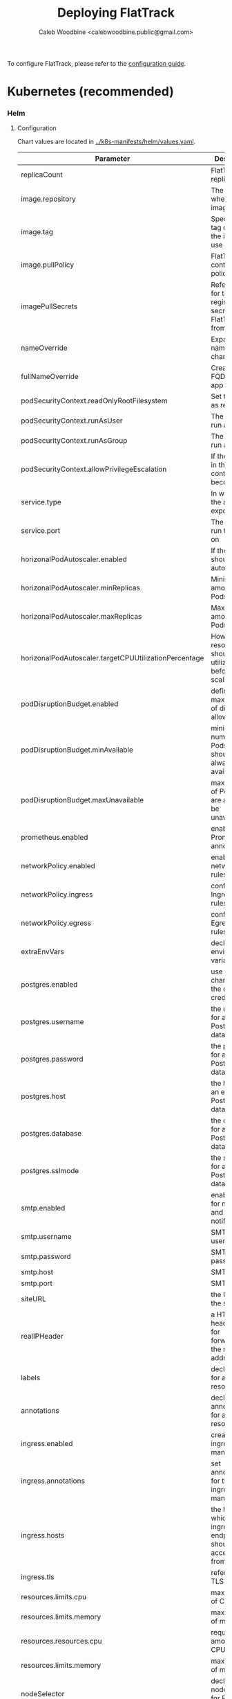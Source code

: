 # -*- ii: flattrack; -*-
#+TITLE: Deploying FlatTrack
#+AUTHOR: Caleb Woodbine <calebwoodbine.public@gmail.com>

To configure FlatTrack, please refer to the [[./CONFIGURATION.md][configuration guide]].

* Kubernetes (recommended)
*** Helm
***** Configuration
Chart values are located in [[https://gitlab.com/flattrack/flattrack/-/blob/master/k8s-manifests/helm/values.yaml][../k8s-manifests/helm/values.yaml]].

| Parameter                                             | Description                                                  | Default                                 |
|-------------------------------------------------------+--------------------------------------------------------------+-----------------------------------------|
| replicaCount                                          | FlatTrack replica Pods                                       | 1                                       |
| image.repository                                      | The repo where the image lives                               | registry.gitlab.com/flattrack/flattrack |
| image.tag                                             | Specifies a tag of from the image to use                     | ~nil~                                   |
| image.pullPolicy                                      | FlatTrack container pull policy                              | IfNotPresent                            |
| imagePullSecrets                                      | References for the registry secrets to pull FlatTrack from   | ~[]~                                    |
| nameOverride                                          | Expand the name of the chart                                 | ~""~                                    |
| fullNameOverride                                      | Create a FQDN for the app name                               | ~""~                                    |
| podSecurityContext.readOnlyRootFilesystem             | Set the rootfs as read-only                                  | true                                    |
| podSecurityContext.runAsUser                          | The user to run as                                           | 1000                                    |
| podSecurityContext.runAsGroup                         | The group to run as                                          | 1000                                    |
| podSecurityContext.allowPrivilegeEscalation           | If the process in the container can become root              | true                                    |
| service.type                                          | In way which the app is exposed                              | ClusterIP                               |
| service.port                                          | The port to run the app on                                   | 8080                                    |
| horizonalPodAutoscaler.enabled                        | If the Pods should autoscale                                 | true                                    |
| horizonalPodAutoscaler.minReplicas                    | Minimum amount of Pods                                       | 2                                       |
| horizonalPodAutoscaler.maxReplicas                    | Maximum amount of Pods                                       | 5                                       |
| horizonalPodAutoscaler.targetCPUUtilizationPercentage | How much resource should be utilized before scaling          | 5                                       |
| podDisruptionBudget.enabled                           | define the max number of disruptions allowed                 | enable                                  |
| podDisruptionBudget.minAvailable                      | minimum number of Pods that should always be available       | 2                                       |
| podDisruptionBudget.maxUnavailable                    | max amount of Pods that are allowed to be unavailable        |                                         |
| prometheus.enabled                                    | enable Prometheus annotations                                | true                                    |
| networkPolicy.enabled                                 | enable networkPolicy rules                                   | false                                   |
| networkPolicy.ingress                                 | configure Ingress policy rules                               | {}                                      |
| networkPolicy.egress                                  | configure Egress policy rules                                | {}                                      |
| extraEnvVars                                          | declare extra environment variables                          |                                         |
| postgres.enabled                                      | use the helm chart to set the database credentials           | true                                    |
| postgres.username                                     | the username for an existing Postgres databse                | flattrack                               |
| postgres.password                                     | the password for an existing Postgres databse                | flattrack                               |
| postgres.host                                         | the host for an existing Postgres databse                    | flattrack                               |
| postgres.database                                     | the database for an existing Postgres databse                | flattrack                               |
| postgres.sslmode                                      | the sslmode for an existing Postgres databse                 | disable                                 |
| smtp.enabled                                          | enable SMTP for messages and notifications                   | false                                   |
| smtp.username                                         | SMTP username                                                | ~""~                                    |
| smtp.password                                         | SMTP password                                                | ~""~                                    |
| smtp.host                                             | SMTP host                                                    | ~""~                                    |
| smtp.port                                             | SMTP port                                                    | ~""~                                    |
| siteURL                                               | the URL of the site                                          | ~""~                                    |
| realIPHeader                                          | a HTTP header to use for forwarding the real IP address      | ~""~                                    |
| labels                                                | declare labels for all resources                             | ~{}~                                    |
| annotations                                           | declare annotations for all resources                        | ~{}~                                    |
| ingress.enabled                                       | create an ingress manifests                                  | false                                   |
| ingress.annotations                                   | set annotations for the ingress manifest                     | ~{}~                                    |
| ingress.hosts                                         | the hosts which the ingress endpoint should be accessed from |                                         |
| ingress.tls                                           | references to TLS secrets                                    | ~[]~                                    |
| resources.limits.cpu                                  | max amount of CPU                                            | 250m                                    |
| resources.limits.memory                               | max amount of memory                                         | 40Mi                                    |
| resources.resources.cpu                               | requested amount of CPU                                      | 250m                                    |
| resources.limits.memory                               | max amount of memory                                         | 40Mi                                    |
| nodeSelector                                          | declare the node labels for Pod scheduling                   | ~{}~                                    |
| tolerations                                           | declare the toleration labels for Pod scheduling             | ~[]~                                    |
| affinity                                              | declare the affinity settings for the Pod scheduling         | ~{}~                                    |

***** Installation
Create the namespace:
#+begin_src sh :src ../
  kubectl create namespace flattrack-myflat
#+end_src

Install the release with Helm:
#+begin_src sh :src ../
  helm install flattrack-myflat --namespace flattrack-myflat k8s-manifests/helm
#+end_src

* Docker-compose
The example set up in Docker-compose for FlatTrack is located in [[https://gitlab.com/flattrack/flattrack/-/blob/master/docker-compose.yml][../docker-compose.yml]]. This configuration is not considered production-ready, but for some may be a good enough option.
~Important notes~:
- the docker-compose deployment doesn't include SSL/TLS in the stack, so if you wish to deploy it you will need to add a reverse-proxy to handle SSL/TLS - this isn't something that FlatTrack implements.
- ensure that the credentials are updated 

Deploy the docker-compose stack:
#+begin_src sh :src ../
  docker-compose up -d
#+end_src

* Plain Ubuntu server
Set up FlatTrack on an Ubuntu 20.04 server using systemd, certbot, and nginx.
This has been tested on Ubuntu 20.04 and will very likely work on later versions.

Commands are run as root.

*** Install packages
  #+begin_src sh
    apt update && apt upgrade -y
    apt install -y nginx postgresql software-properties-common build-essential

    add-apt-repository universe
    curl -L https://golang.org/dl/go1.14.6.linux-amd64.tar.gz | tar --directory /usr/local --extract --ungzip
    echo 'export PATH=$PATH:/usr/local/go/bin' >> ~/.bashrc && export PATH=$PATH:/usr/local/go/bin
    curl -sL https://deb.nodesource.com/setup_14.x | bash -
    apt update
    apt install -y certbot python3-certbot-nginx nodejs
  #+end_src
  
*** DNS
Assign a host to your VPS.

e.g:
  #+begin_src example
    flattrack.mydomain.com. 443 IN A	159.89.157.114
  #+end_src

*** Set up LetsEncrypt with certbot
  #+begin_src sh
    certbot --nginx
  #+end_src

Notes:
- recommended redirection of traffic to HTTPS

  #+RESULTS:
  #+begin_example
    Saving debug log to /var/log/letsencrypt/letsencrypt.log
    Plugins selected: Authenticator nginx, Installer nginx
    Enter email address (used for urgent renewal and security notices) (Enter 'c' to
    cancel): EMAIL@ADDRESS.COM

    - - - - - - - - - - - - - - - - - - - - - - - - - - - - - - - - - - - - - - - -
    Please read the Terms of Service at
    https://letsencrypt.org/documents/LE-SA-v1.2-November-15-2017.pdf. You must
    agree in order to register with the ACME server at
    https://acme-v02.api.letsencrypt.org/directory
    - - - - - - - - - - - - - - - - - - - - - - - - - - - - - - - - - - - - - - - -
    (A)gree/(C)ancel: a

    - - - - - - - - - - - - - - - - - - - - - - - - - - - - - - - - - - - - - - - -
    Would you be willing to share your email address with the Electronic Frontier
    Foundation, a founding partner of the Let's Encrypt project and the non-profit
    organization that develops Certbot? We'd like to send you email about our work
    encrypting the web, EFF news, campaigns, and ways to support digital freedom.
    - - - - - - - - - - - - - - - - - - - - - - - - - - - - - - - - - - - - - - - -
    (Y)es/(N)o: n
    No names were found in your configuration files. Please enter in your domain
    name(s) (comma and/or space separated)  (Enter 'c' to cancel): flattrack.mydomain.com
    Obtaining a new certificate
    Performing the following challenges:
    http-01 challenge for flattrack.mydomain.com
    Waiting for verification...
    Cleaning up challenges
    Deploying Certificate to VirtualHost /etc/nginx/sites-enabled/default

    Please choose whether or not to redirect HTTP traffic to HTTPS, removing HTTP access.
    - - - - - - - - - - - - - - - - - - - - - - - - - - - - - - - - - - - - - - - -
    1: No redirect - Make no further changes to the webserver configuration.
    2: Redirect - Make all requests redirect to secure HTTPS access. Choose this for
    new sites, or if you're confident your site works on HTTPS. You can undo this
    change by editing your web server's configuration.
    - - - - - - - - - - - - - - - - - - - - - - - - - - - - - - - - - - - - - - - -
    Select the appropriate number [1-2] then [enter] (press 'c' to cancel): 2
    Redirecting all traffic on port 80 to ssl in /etc/nginx/sites-enabled/default

    - - - - - - - - - - - - - - - - - - - - - - - - - - - - - - - - - - - - - - - -
    Congratulations! You have successfully enabled
    https://flattrack.mydomain.com

    You should test your configuration at:
    https://www.ssllabs.com/ssltest/analyze.html?d=flattrack.mydomain.com
    - - - - - - - - - - - - - - - - - - - - - - - - - - - - - - - - - - - - - - - -

    IMPORTANT NOTES:
     - Congratulations! Your certificate and chain have been saved at:
       /etc/letsencrypt/live/flattrack.mydomain.com/fullchain.pem
       Your key file has been saved at:
       /etc/letsencrypt/live/flattrack.mydomain.com/privkey.pem
       Your cert will expire on 2020-09-04. To obtain a new or tweaked
       version of this certificate in the future, simply run certbot again
       with the "certonly" option. To non-interactively renew *all* of
       your certificates, run "certbot renew"
     - Your account credentials have been saved in your Certbot
       configuration directory at /etc/letsencrypt. You should make a
       secure backup of this folder now. This configuration directory will
       also contain certificates and private keys obtained by Certbot so
       making regular backups of this folder is ideal.
     - If you like Certbot, please consider supporting our work by:

       Donating to ISRG / Let's Encrypt:   https://letsencrypt.org/donate
       Donating to EFF:                    https://eff.org/donate-le


  #+end_example

*** Create FlatTrack user
   #+begin_src sh
   useradd -m flattrack
   #+end_src

Add a password:
   #+begin_src 
   passwd flattrack
   #+end_src

*** Set up Postgres

Create the ~FlatTrack~ role:
   #+begin_src sh
     su postgres -c 'createuser flattrack -s'   
   #+end_src

Create the ~FlatTrack~ database:
   #+begin_src sh
     su postgres -c 'createdb flattrack'
   #+end_src
   
Check that you can authenticate:
   #+begin_src sh
     su flattrack -c 'psql -c \\conninfo'
   #+end_src

Change the postgres password FlatTrack user:
   #+begin_src sh
     su flattrack -c "psql -c \"ALTER USER flattrack WITH PASSWORD 'flattrack';\""
   #+end_src
Note: setting ~'flattrack'~ to the password that you want the role to have

*** Set up nginx

Add a customized version of the following to ~/etc/nginx/sites-available/default~:
  #+begin_src text
    server {
      listen 443 ssl http2;
      server_name flattrack.mydomain.com;

      ssl_certificate     /etc/letsencrypt/live/flattrack.mydomain.com/fullchain.pem;
      ssl_certificate_key /etc/letsencrypt/live/flattrack.mydomain.com/privkey.pem;
      ssl_protocols       TLSv1 TLSv1.1 TLSv1.2;
      ssl_ciphers         HIGH:!aNULL:!MD5;
      add_header          Strict-Transport-Security "max-age=15552000";

      fastcgi_hide_header X-Powered-By;

      location / {
        proxy_pass http://localhost:8080;

        proxy_set_header X-Forwarded-Host     $host;
        proxy_set_header X-Forwarded-Server   $host;
        proxy_set_header X-Real-IP            $remote_addr;
        proxy_set_header X-Forwarded-For      $proxy_add_x_forwarded_for;
        proxy_set_header X-Forwarded-Proto    $scheme;
        proxy_set_header X-Forwarded-Protocol $scheme;
        proxy_set_header X-Forwarded-Port     $server_port;
        proxy_set_header Host                 $http_host;

        proxy_redirect  off;
        proxy_buffering off;

        proxy_http_version 1.1;
        proxy_set_header Upgrade    $http_upgrade;
        proxy_set_header Connection "upgrade";
      }
    }

  #+end_src
  
Reload nginx
  #+begin_src sh
  systemctl reload nginx
  #+end_src

*** Build FlatTrack
*** Clone FlatTrack
    Also, check a version (for stability):
   #+begin_src sh
     git clone -b 0.0.1-alpha8-2 https://gitlab.com/flattrack/flattrack /opt/flattrack
     cd $_
   #+end_src
   
*** Build the frontend
    #+begin_src sh
      npm i
      npm run build
    #+end_src

*** Build the backend
    #+begin_src sh
      export CGO_ENABLED=0 GOOS=linux GOARCH="$GOARCH"

      go build \
            -a \
            -installsuffix cgo \
            -ldflags "-extldflags '-static' -s -w \
            -X gitlab.com/flattrack/flattrack/src/backend/common.AppBuildVersion=$(git symbolic-ref HEAD | sed 's!refs\/heads\/!!') \
            -X gitlab.com/flattrack/flattrack/src/backend/common.AppBuildHash=$(git rev-parse --short HEAD) \
            -X gitlab.com/flattrack/flattrack/src/backend/common.AppBuildDate=$(date -u +%Y-%m-%d_%I:%M:%S%p) \
            -X gitlab.com/flattrack/flattrack/src/backend/common.AppBuildMode=production" \
            -o flattrack \
            src/backend/main.go
    #+end_src

*** Write the environment settings
Install a custom environment file into ~/home/flattrack/.env~:
#+begin_src sh
  APP_DB_USER=flattrack
  APP_DB_PASSWORD=flattrack
  APP_DB_HOST=localhost
  APP_DB_DATABASE=flattrack
#+end_src
   
*** Install a systemd service
   
Install a customized version of the following, in ~/etc/systemd/system/flattrack.service~:
   #+begin_src systemd
     [Unit]
     Description=Collaborate with your flatmates
     After=postgresql.service
     After=nginx.service

     [Service]
     Type=simple
     ExecStart=/opt/flattrack/flattrack
     Restart=always
     User=flattrack
     Environment="APP_DB_MIGRATIONS_PATH=/opt/flattrack/migrations"
     Environment="APP_PORT=127.0.0.1:8080"
     Environment="APP_PORT_METRICS=127.0.0.1:2112"
     Environment="APP_PORT_HEALTH=127.0.0.1:8081"
     Environment="APP_DIST_FOLDER=/opt/flattrack/dist"
     Environment="APP_ENV_FILE=/home/flattrack/.env"

     [Install]
     WantedBy=default.target
   #+end_src

The configuration above configures:
- ports for FlatTrack, metrics, health
- the database password; update ~APP_DB_PASSWORD~ it isn't ~flattrack~
- the location of the built frontend
- the location of the environment variables file, it is recommended to use this file for fields like database credentials instead of placing them inside the systemd unit file
   
*** Start FlatTrack
   #+begin_src sh
   systemctl enable --now flattrack
   #+end_src

Check if FlatTrack is running and has started successfully.
   #+begin_src sh
   systemctl status flattrack
   #+end_src
   
Woohoo! FlatTrack should now be running. Go to the hostname assigned in the DNS stage in a web browser to access.

*** Notes
- Once the frontend and backend is built, golang and nodejs is no longer needed or used (except for manual updates), so feel free to remove them
